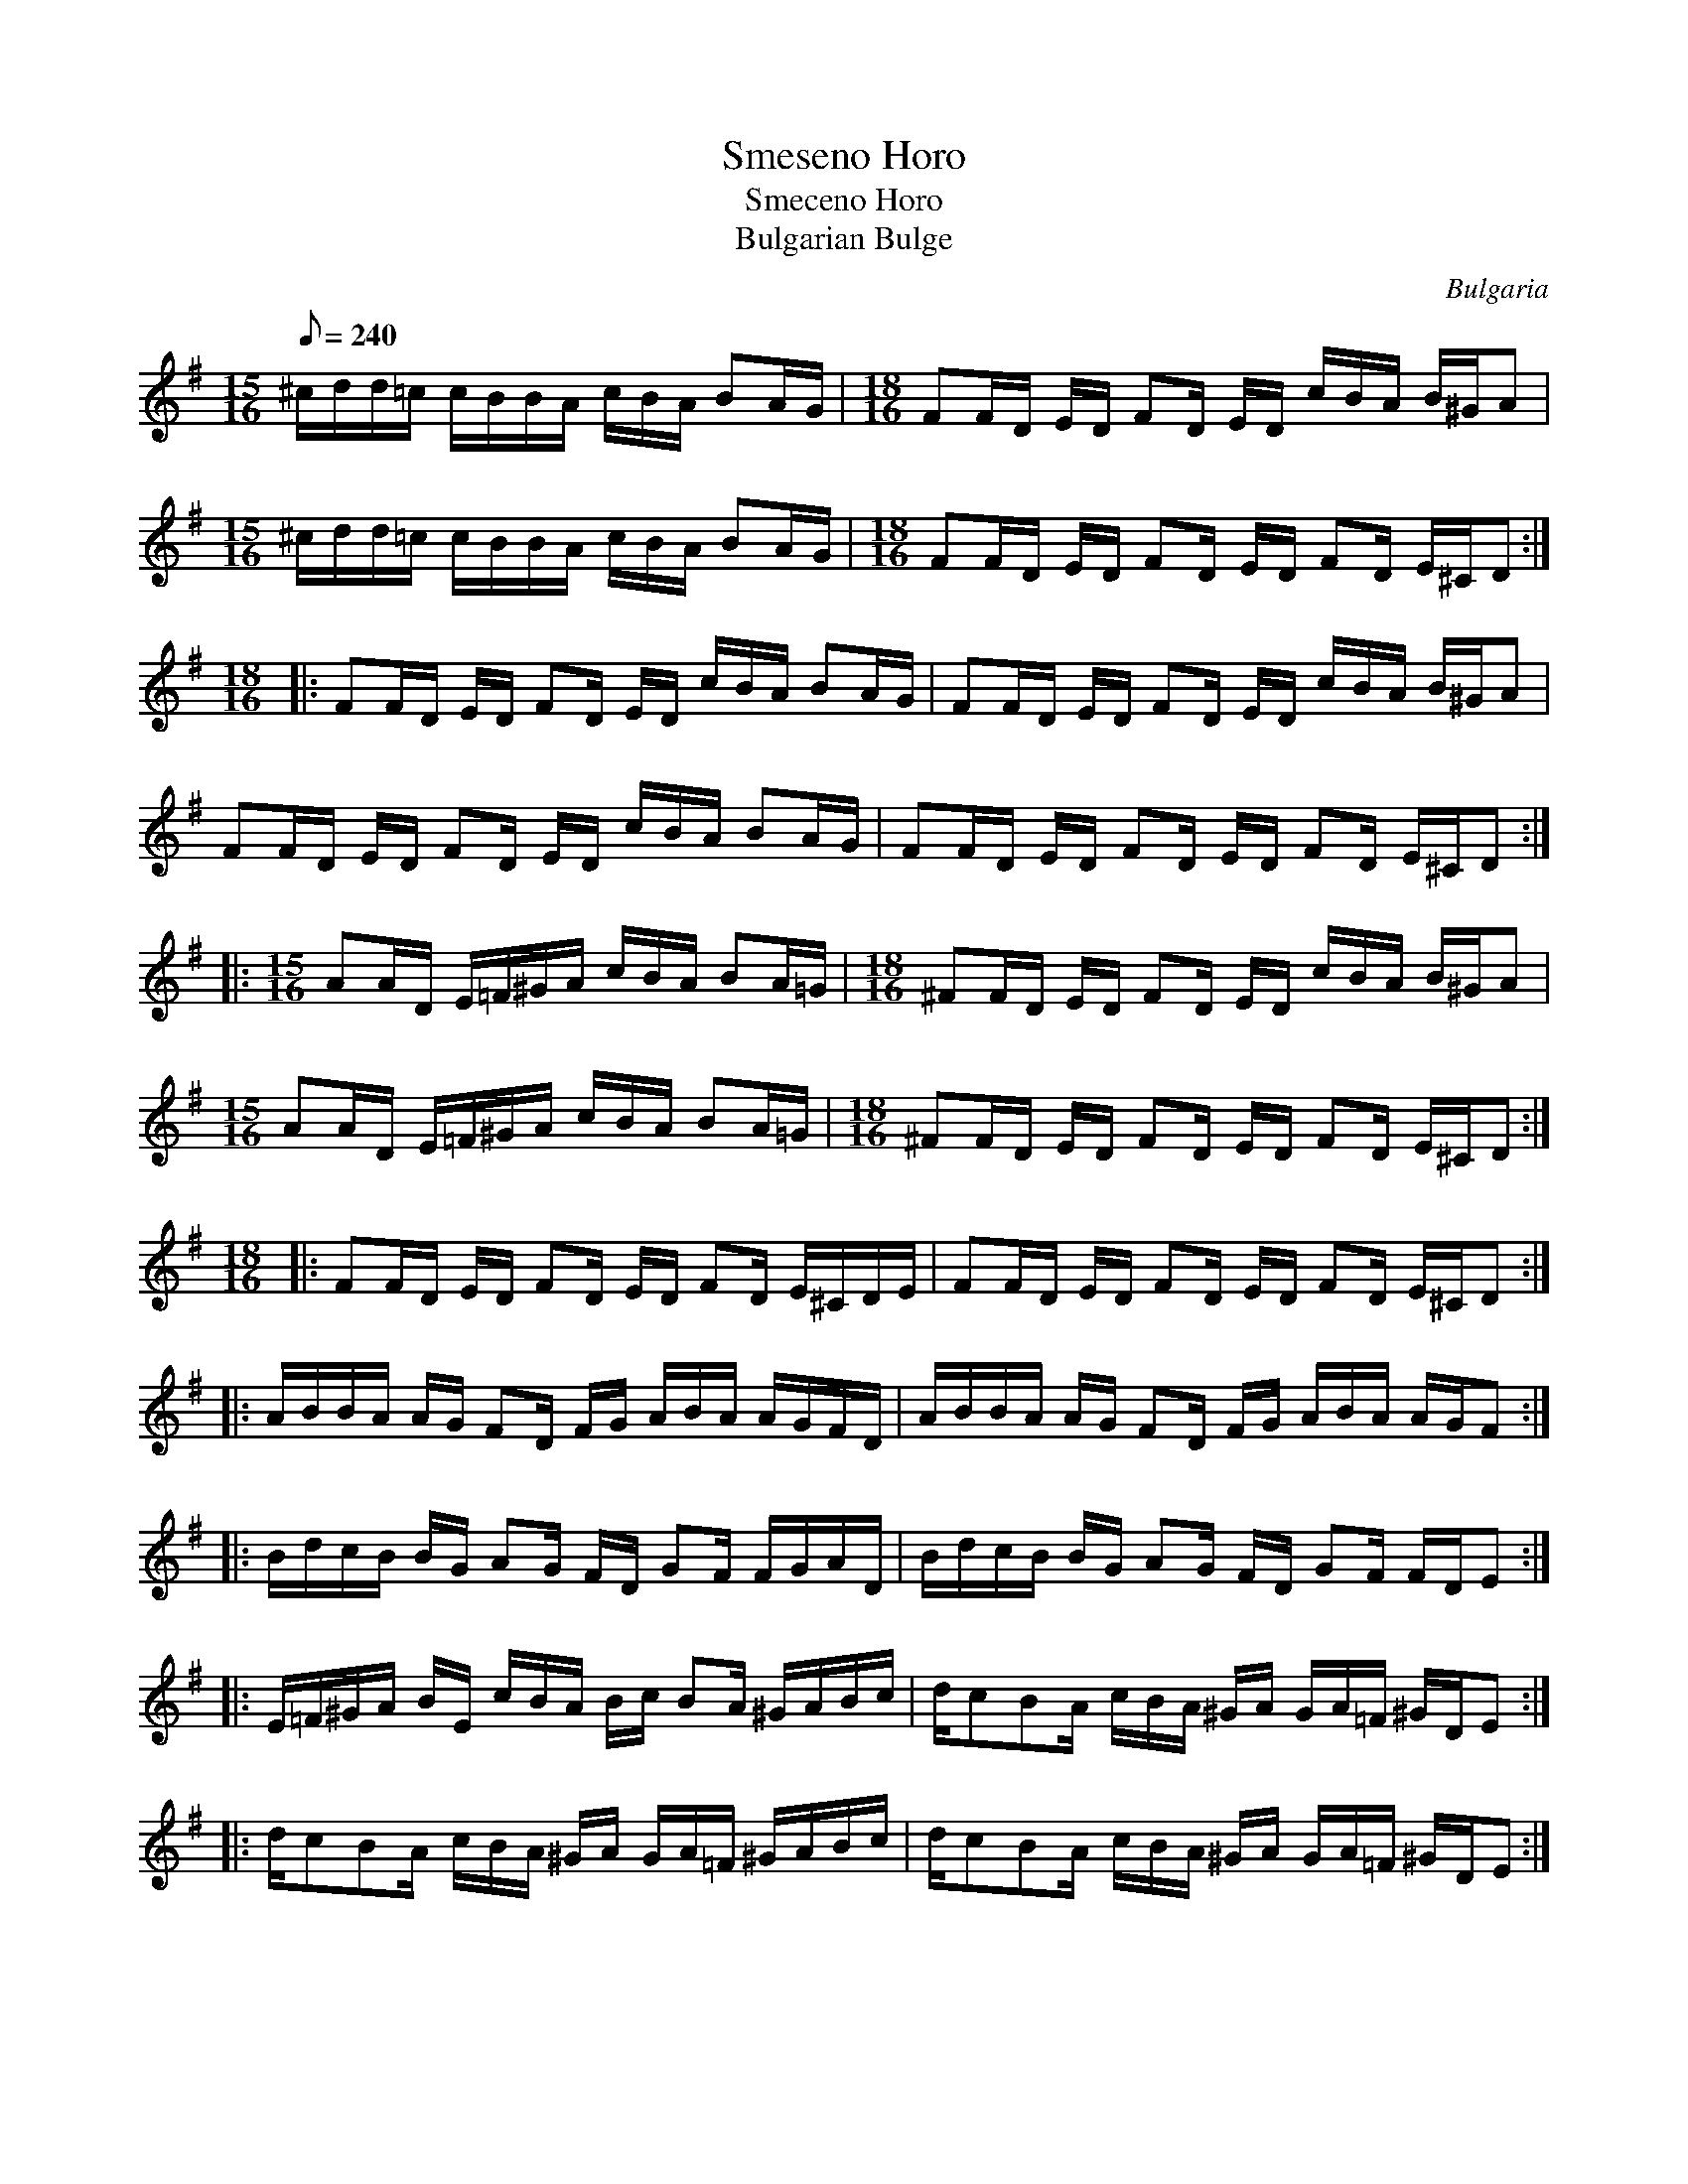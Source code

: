 This file contains 1 miscellaneous Balkan tune (#1).
You can find more abc tune files at http://www.norbeck.nu/abc/

Note the "strange" key signatures with both sharps and flats. These kinds of scales
come from Turkish and Arabic music and are common in Balkan music.
Also note the uneven time signatures

Last updated 3 May 2017.

(c) Copyright 2017 Henrik Norbeck. This file:
- May be distributed with restrictions below.
- May not be used for commercial purposes (such as printing a tune book to sell).
- This file (or parts of it) may not be made available on a web page for
  download without permission from me.
- This copyright notice must be kept, except when e-mailing individual tunes.
- May be printed on paper for personal use.
- Questions? E-mail: henrik@norbeck.nu

L:1/16
Z:id:hn-%R-%X

X:1
T:Smeseno Horo
T:Smeceno Horo
T:Bulgarian Bulge
R:horo
H:"Smeseno Horo" means "Crooked Dance"
H:15/16 bars are 4+4+3+4/16. 18/16 bars are 4+2+3+2+3+4/16.
Z:id:hn-miscbalkan-1
O:Bulgaria
M:15/16 18/16
L:1/16
Q:1/8=240
K:Dmix
[M:15/16] ^cdd=c cBBA cBA B2AG | [M:18/16] F2FD ED F2D ED cBA B^GA2 |
[M:15/16] ^cdd=c cBBA cBA B2AG | [M:18/16] F2FD ED F2D ED F2D E^CD2 :|
M:18/16
|: F2FD ED F2D ED cBA B2AG | F2FD ED F2D ED cBA B^GA2 |
F2FD ED F2D ED cBA B2AG | F2FD ED F2D ED F2D E^CD2 :|
|:[M:15/16] A2AD E=F^GA cBA B2A=G |[M:18/16] ^F2FD ED F2D ED cBA B^GA2 |
[M:15/16] A2AD E=F^GA cBA B2A=G |[M:18/16] ^F2FD ED F2D ED F2D E^CD2 :|
M:18/16
|: F2FD ED F2D ED F2D E^CDE | F2FD ED F2D ED F2D E^CD2 :|
|: ABBA AG F2D FG ABA AGFD | ABBA AG F2D FG ABA AGF2 :|
|: BdcB BG A2G FD G2F FGAD | BdcB BG A2G FD G2F FDE2 :|
|: E=F^GA BE cBA Bc B2A ^GABc | dc2B2A cBA ^GA GA=F ^GDE2 :|
|: dc2B2A cBA ^GA GA=F ^GABc | dc2B2A cBA ^GA GA=F ^GDE2 :|

